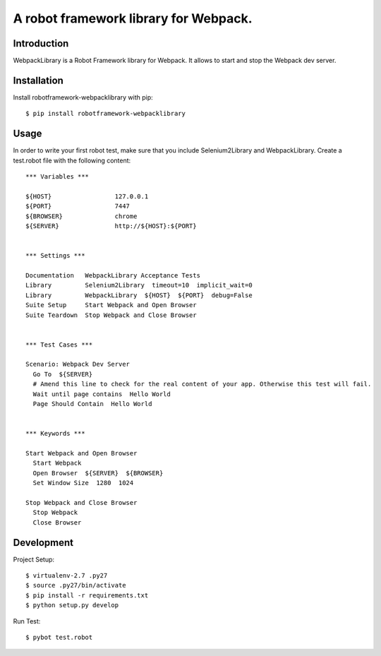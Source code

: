 ==============================================================================
A robot framework library for Webpack.
==============================================================================

.. image:: https://travis-ci.org/kitconcept/robotframework-webpack.svg?branch=master
    :target: https://travis-ci.org/kitconcept/robotframework-webpack

.. image:: https://img.shields.io/pypi/status/robotframework-webpack.svg
    :target: https://pypi.python.org/pypi/robotframework-webpack/
    :alt: Egg Status

.. image:: https://img.shields.io/pypi/v/robotframework-webpack.svg
    :target: https://pypi.python.org/pypi/robotframework-webpack/
    :alt: Latest Version

.. image:: https://img.shields.io/pypi/l/robotframework-webpack.svg
    :target: https://pypi.python.org/pypi/robotframework-webpack/
    :alt: License


Introduction
------------

WebpackLibrary is a Robot Framework library for Webpack. It allows to start
and stop the Webpack dev server.

Installation
------------

Install robotframework-webpacklibrary with pip::

  $ pip install robotframework-webpacklibrary


Usage
-----

In order to write your first robot test, make sure that you include Selenium2Library and WebpackLibrary. Create a test.robot file with the following content::

  *** Variables ***

  ${HOST}                 127.0.0.1
  ${PORT}                 7447
  ${BROWSER}              chrome
  ${SERVER}               http://${HOST}:${PORT}


  *** Settings ***

  Documentation   WebpackLibrary Acceptance Tests
  Library         Selenium2Library  timeout=10  implicit_wait=0
  Library         WebpackLibrary  ${HOST}  ${PORT}  debug=False
  Suite Setup     Start Webpack and Open Browser
  Suite Teardown  Stop Webpack and Close Browser


  *** Test Cases ***

  Scenario: Webpack Dev Server
    Go To  ${SERVER}
    # Amend this line to check for the real content of your app. Otherwise this test will fail.
    Wait until page contains  Hello World
    Page Should Contain  Hello World


  *** Keywords ***

  Start Webpack and Open Browser
    Start Webpack
    Open Browser  ${SERVER}  ${BROWSER}
    Set Window Size  1280  1024

  Stop Webpack and Close Browser
    Stop Webpack
    Close Browser



Development
-----------

Project Setup::

  $ virtualenv-2.7 .py27
  $ source .py27/bin/activate
  $ pip install -r requirements.txt
  $ python setup.py develop

Run Test::

  $ pybot test.robot

